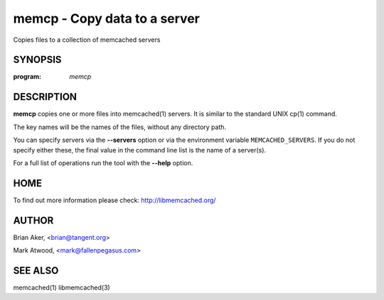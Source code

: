 =============================
memcp - Copy data to a server
=============================


Copies files to a collection of memcached servers


--------
SYNOPSIS
--------

:program: `memcp`

.. program:: memcp

.. option:: --help


-----------
DESCRIPTION
-----------


\ **memcp**\  copies one or more files into memcached(1) servers.
It is similar to the standard UNIX cp(1) command.

The key names will be the names of the files,
without any directory path.

You can specify servers via the \ **--servers**\  option or via the
environment variable \ ``MEMCACHED_SERVERS``\. If you do not specify either these, the final value in the command line list is the name of a
server(s).

For a full list of operations run the tool with the \ **--help**\  option.


----
HOME
----


To find out more information please check:
`http://libmemcached.org/ <http://libmemcached.org/>`_


------
AUTHOR
------


Brian Aker, <brian@tangent.org>

Mark Atwood, <mark@fallenpegasus.com>


--------
SEE ALSO
--------


memcached(1) libmemcached(3)

